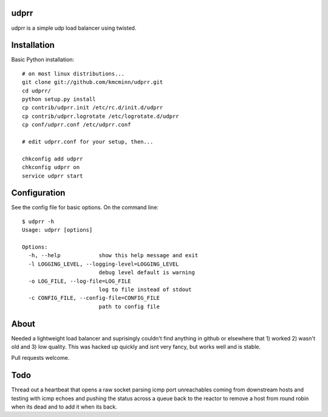 udprr
-----
udprr is a simple udp load balancer using twisted. 

Installation
------------
Basic Python installation::

    # on most linux distributions...
    git clone git://github.com/kmcminn/udprr.git
    cd udprr/
    python setup.py install
    cp contrib/udprr.init /etc/rc.d/init.d/udprr
    cp contrib/udprr.logrotate /etc/logrotate.d/udprr
    cp conf/udprr.conf /etc/udprr.conf

    # edit udprr.conf for your setup, then...

    chkconfig add udprr
    chkconfig udprr on
    service udprr start
    


Configuration
----------------------
See the config file for basic options. On the command line::


    $ udprr -h
    Usage: udprr [options]

    Options:
      -h, --help            show this help message and exit
      -l LOGGING_LEVEL, --logging-level=LOGGING_LEVEL
                            debug level default is warning
      -o LOG_FILE, --log-file=LOG_FILE
                            log to file instead of stdout
      -c CONFIG_FILE, --config-file=CONFIG_FILE
                            path to config file


About
--------------------
Needed a lightweight load balancer and suprisingly couldn't find anything in github or elsewhere that 1) worked 2) wasn't old and 3) low quality. This was hacked up quickly and isnt very fancy, but works well and is stable. 

Pull requests welcome.


Todo
---------------------
Thread out a heartbeat that opens a raw socket parsing icmp port unreachables coming from downstream hosts and testing with icmp echoes and pushing the status across a queue back to the reactor to remove a host from round robin when its dead and to add it when its back.
